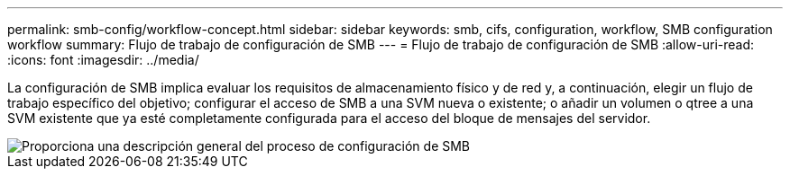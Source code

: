 ---
permalink: smb-config/workflow-concept.html 
sidebar: sidebar 
keywords: smb, cifs, configuration, workflow, SMB configuration workflow 
summary: Flujo de trabajo de configuración de SMB 
---
= Flujo de trabajo de configuración de SMB
:allow-uri-read: 
:icons: font
:imagesdir: ../media/


[role="lead"]
La configuración de SMB implica evaluar los requisitos de almacenamiento físico y de red y, a continuación, elegir un flujo de trabajo específico del objetivo; configurar el acceso de SMB a una SVM nueva o existente; o añadir un volumen o qtree a una SVM existente que ya esté completamente configurada para el acceso del bloque de mensajes del servidor.

image::../media/smb-config-workflow-power-guide.gif[Proporciona una descripción general del proceso de configuración de SMB, incluidos los pasos que se producen antes de que comience la configuración de SMB y los pasos para configurar servidores y clientes.]
